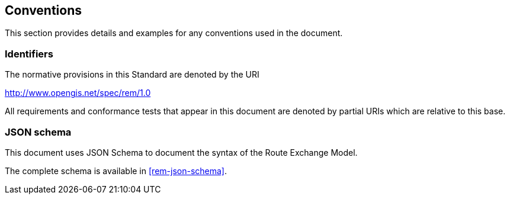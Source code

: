 == Conventions
This section provides details and examples for any conventions used in the document. 

=== Identifiers
The normative provisions in this Standard are denoted by the URI

http://www.opengis.net/spec/rem/1.0

All requirements and conformance tests that appear in this document are denoted by partial URIs which are relative to this base.

=== JSON schema

This document uses JSON Schema to document the syntax of the Route Exchange Model.

The complete schema is available in <<rem-json-schema>>.
